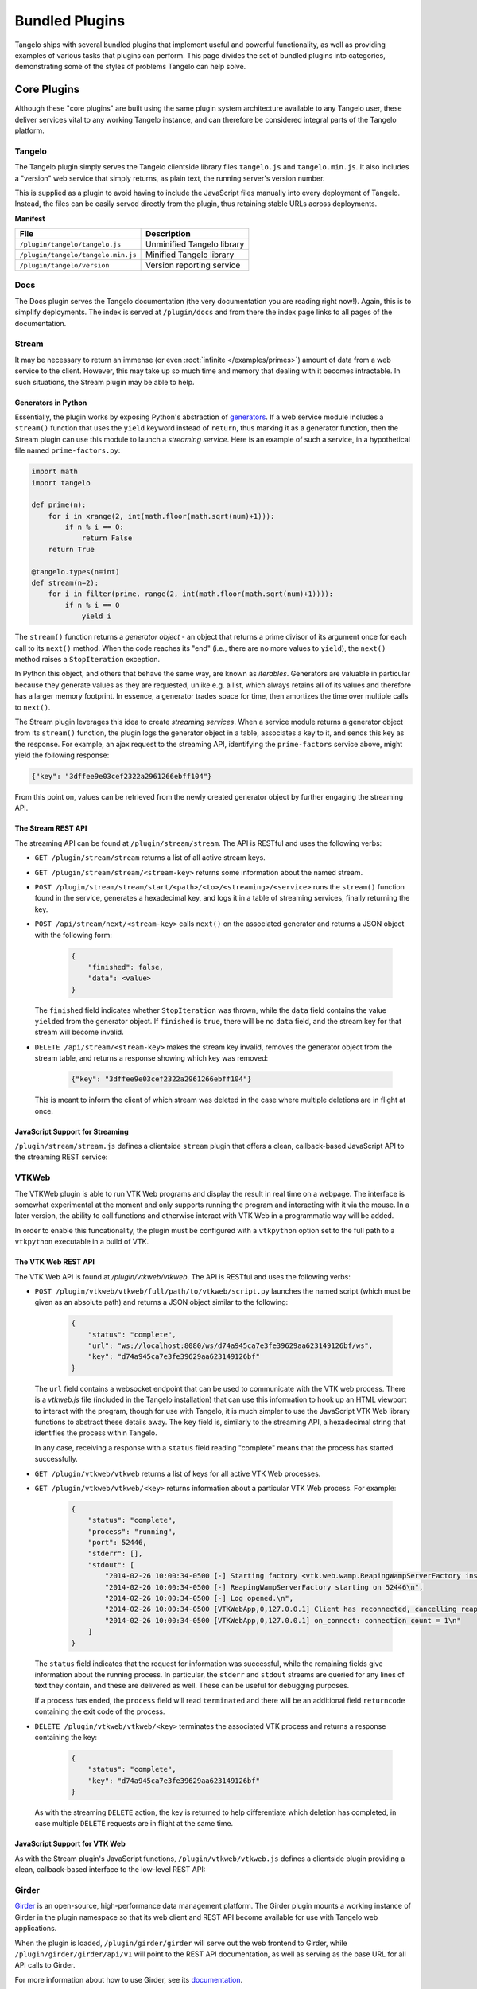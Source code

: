 .. _bundled:

=======================
    Bundled Plugins
=======================

Tangelo ships with several bundled plugins that implement useful and powerful
functionality, as well as providing examples of various tasks that plugins can
perform.  This page divides the set of bundled plugins into categories,
demonstrating some of the styles of problems Tangelo can help solve.


Core Plugins
============

Although these "core plugins" are built using the same plugin system
architecture available to any Tangelo user, these deliver services vital to any
working Tangelo instance, and can therefore be considered integral parts of the
Tangelo platform.

Tangelo
-------

The Tangelo plugin simply serves the Tangelo clientside library files
``tangelo.js`` and ``tangelo.min.js``.  It also includes a "version" web service
that simply returns, as plain text, the running server's version number.

This is supplied as a plugin to avoid having to include the JavaScript files
manually into every deployment of Tangelo.  Instead, the files can be easily
served directly from the plugin, thus retaining stable URLs across deployments.

**Manifest**

=================================== ===========================
File                                Description
=================================== ===========================
``/plugin/tangelo/tangelo.js``      Unminified Tangelo library
``/plugin/tangelo/tangelo.min.js``  Minified Tangelo library
``/plugin/tangelo/version``         Version reporting service
=================================== ===========================

Docs
----

The Docs plugin serves the Tangelo documentation (the very documentation you are
reading right now!).  Again, this is to simplify deployments.  The index is
served at ``/plugin/docs`` and from there the index page links to all pages of
the documentation.

Stream
------

It may be necessary to return an immense (or even :root:`infinite
</examples/primes>`) amount of data from a web service to the client.  However,
this may take up so much time and memory that dealing with it becomes
intractable.  In such situations, the Stream plugin may be able to help.

Generators in Python
^^^^^^^^^^^^^^^^^^^^

Essentially, the plugin works by exposing Python's abstraction of `generators
<http://docs.python.org/2/reference/expressions.html#yield-expressions>`_.  If a
web service module includes a ``stream()`` function that uses the ``yield``
keyword instead of ``return``, thus marking it as a generator function, then the
Stream plugin can use this module to launch a *streaming service*.  Here is an
example of such a service, in a hypothetical file named ``prime-factors.py``:

.. code-block:: python

    import math
    import tangelo

    def prime(n):
        for i in xrange(2, int(math.floor(math.sqrt(num)+1))):
            if n % i == 0:
                return False
        return True

    @tangelo.types(n=int)
    def stream(n=2):
        for i in filter(prime, range(2, int(math.floor(math.sqrt(num)+1)))):
            if n % i == 0
                yield i

The ``stream()`` function returns a *generator object* - an object that returns
a prime divisor of its argument once for each call to its ``next()`` method.
When the code reaches its "end" (i.e., there are no more values to ``yield``),
the ``next()`` method raises a ``StopIteration`` exception.

In Python this object, and others that behave the same way, are known as
*iterables*.  Generators are valuable in particular because they generate values
as they are requested, unlike e.g. a list, which always retains all of its
values and therefore has a larger memory footprint.  In essence, a generator
trades space for time, then amortizes the time over multiple calls to
``next()``.

The Stream plugin leverages this idea to create *streaming services*.  When a
service module returns a generator object from its ``stream()`` function, the
plugin logs the generator object in a table, associates a key to it, and sends
this key as the response.  For example, an ajax request to the streaming API,
identifying the ``prime-factors`` service above, might yield the following
response:

.. code-block:: javascript

    {"key": "3dffee9e03cef2322a2961266ebff104"}

From this point on, values can be retrieved from the newly created generator
object by further engaging the streaming API.

The Stream REST API
^^^^^^^^^^^^^^^^^^^

The streaming API can be found at ``/plugin/stream/stream``.  The API is RESTful
and uses the following verbs:

* ``GET /plugin/stream/stream`` returns a list of all active stream keys.

* ``GET /plugin/stream/stream/<stream-key>`` returns some information about the
  named stream.

* ``POST /plugin/stream/stream/start/<path>/<to>/<streaming>/<service>`` runs
  the ``stream()`` function found in the service, generates a hexadecimal key,
  and logs it in a table of streaming services, finally returning the key.

* ``POST /api/stream/next/<stream-key>``  calls ``next()`` on the associated
  generator and returns a JSON object with the following form:

    .. code-block:: javascript

        {
            "finished": false,
            "data": <value>
        }

  The ``finished`` field indicates whether ``StopIteration`` was thrown, while
  the ``data`` field contains the value ``yield``\ ed from the generator object.
  If ``finished`` is ``true``, there will be no ``data`` field, and the stream
  key for that stream will become invalid.

* ``DELETE /api/stream/<stream-key>`` makes the stream key invalid, removes the
  generator object from the stream table, and returns a response showing which
  key was removed:

    .. code-block:: javascript

        {"key": "3dffee9e03cef2322a2961266ebff104"}

  This is meant to inform the client of which stream was deleted in the case
  where multiple deletions are in flight at once.

JavaScript Support for Streaming
^^^^^^^^^^^^^^^^^^^^^^^^^^^^^^^^

``/plugin/stream/stream.js`` defines a clientside ``stream`` plugin that offers
a clean, callback-based JavaScript API to the streaming REST service:

.. js:function:: tangelo.plugin.stream.streams(callback)

    :param function(keys) callback: Callback invoked with the list of active
        stream keys

    Asynchronously retrieves a JSON-encoded list of all stream keys, then
    invokes `callback`, passing the keys in as a JavaScript list of strings.

.. js:function:: tangelo.plugin.stream.start(webpath, callback)

    :param string webpath: A relative or absolute web path, naming a
        stream-initiating web service
    :param function(key) callback: A function to call when the key for the new
        stream becomes available

    Asynchronously invokes the web service at `webpath` - which should initiate a
    stream by returning a Python iterable object from its `run()` method - then
    invokes `callback`, passing it the stream key associated with the new
    stream.

    This callback might, for example, log the key with the application so that
    it can be used later, possibly via calls to :js:func:`tangelo.plugin.stream.query`
    or :js:func:`tangelo.plugin.stream.run`:

    .. code-block:: javascript

        tangelo.plugin.stream.start("myservice", function (key) {
            app.key = key;
        });

.. js:function:: tangelo.plugin.stream.query(key, callback)

    :param string key: The key for the desired stream
    :param function(data, error) callback: The callback to invoke when results come
        back from the stream

    Runs the stream keyed by `key` for one step, then invokes `callback` with
    the result.  If there is an error, `callback` is instead invoked passing
    ``undefined`` as the first argument, and the error as the second.

.. js:function:: tangelo.plugin.stream.run(key, callback[, delay=100])

    :param string key: The key for the stream to run
    :param function(data) callback: The callback to pass stream data when it
        becomes available
    :param number delay: The delay in milliseconds between the return from a
        callback invocation, and the next stream query

    Runs the stream keyed by `key` continuously until it runs out, or there is
    an error, invoking `callback` with the results each time.  The `delay`
    parameter expresses in milliseconds the interval between when a callback
    returns, and when the stream is queried again.

    The behavior of `callback` can influence the future behavior of this
    function.  If `callback` returns a value, and the value is a

    * **function**, it will replace `callback` for the remainder of the stream
      queries;

    * **boolean**, it will stop running the stream if ``false``;

    * **number**, it will become the new delay, beginning with the very next
      stream query.

    * **object**, it will have the **function** effect above if there is a key
      ``callback``; the **boolean** effect above if there is a key ``continue``;
      the **number** effect above if there is a key ``delay`` (in other words,
      this allows for multiple effects to be declared at once).

    Other return types will simply be ignored.

.. js:function:: tangelo.plugin.stream.delete(key[, callback])

    :param string key: The key of the stream to delete
    :param function(error) callback: A callback that is passed an error object
        if an error occurs during deletion.

    Deletes the stream keyed by `key`.  The optional `callback` is a function
    that is invoked with an error object is something went wrong during the
    delete operation, or no arguments if the delete was successful.

VTKWeb
------

The VTKWeb plugin is able to run VTK Web programs and display the result in real
time on a webpage.  The interface is somewhat experimental at the moment and
only supports running the program and interacting with it via the mouse.  In a
later version, the ability to call functions and otherwise interact with VTK Web
in a programmatic way will be added.

In order to enable this funcationality, the plugin must be configured with a
``vtkpython`` option set to the full path to a ``vtkpython`` executable in a
build of VTK.

The VTK Web REST API
^^^^^^^^^^^^^^^^^^^^

The VTK Web API is found at `/plugin/vtkweb/vtkweb`.  The API is RESTful and
uses the following verbs:

* ``POST /plugin/vtkweb/vtkweb/full/path/to/vtkweb/script.py`` launches the
  named script (which must be given as an absolute path) and returns a JSON
  object similar to the following:

    .. code-block:: javascript

        {
            "status": "complete",
            "url": "ws://localhost:8080/ws/d74a945ca7e3fe39629aa623149126bf/ws",
            "key": "d74a945ca7e3fe39629aa623149126bf"
        }

  The ``url`` field contains a websocket endpoint that can be used to
  communicate with the VTK web process.  There is a *vtkweb.js* file (included
  in the Tangelo installation) that can use this information to hook up an HTML
  viewport to interact with the program, though for use with Tangelo, it is much
  simpler to use the JavaScript VTK Web library functions to abstract these
  details away.  The ``key`` field is, similarly to the streaming API, a
  hexadecimal string that identifies the process within Tangelo.

  In any case, receiving a response with a ``status`` field reading "complete"
  means that the process has started successfully.

* ``GET /plugin/vtkweb/vtkweb`` returns a list of keys for all active VTK Web
  processes.

* ``GET /plugin/vtkweb/vtkweb/<key>`` returns information about a particular VTK
  Web process.  For example:

    .. code-block:: javascript

        {
            "status": "complete",
            "process": "running",
            "port": 52446,
            "stderr": [],
            "stdout": [
                "2014-02-26 10:00:34-0500 [-] Starting factory <vtk.web.wamp.ReapingWampServerFactory instance at 0x272b2d8>\n",
                "2014-02-26 10:00:34-0500 [-] ReapingWampServerFactory starting on 52446\n",
                "2014-02-26 10:00:34-0500 [-] Log opened.\n",
                "2014-02-26 10:00:34-0500 [VTKWebApp,0,127.0.0.1] Client has reconnected, cancelling reaper\n",
                "2014-02-26 10:00:34-0500 [VTKWebApp,0,127.0.0.1] on_connect: connection count = 1\n"
            ]
        }

  The ``status`` field indicates that the request for information was
  successful, while the remaining fields give information about the running
  process.  In particular, the ``stderr`` and ``stdout`` streams are queried for
  any lines of text they contain, and these are delivered as well.  These can be
  useful for debugging purposes.

  If a process has ended, the ``process`` field will read ``terminated`` and
  there will be an additional field ``returncode`` containing the exit code of
  the process.

* ``DELETE /plugin/vtkweb/vtkweb/<key>`` terminates the associated VTK process
  and returns a response containing the key:

    .. code-block:: javascript

        {
            "status": "complete",
            "key": "d74a945ca7e3fe39629aa623149126bf"
        }

  As with the streaming ``DELETE`` action, the key is returned to help
  differentiate which deletion has completed, in case multiple ``DELETE``
  requests are in flight at the same time.

JavaScript Support for VTK Web
^^^^^^^^^^^^^^^^^^^^^^^^^^^^^^

As with the Stream plugin's JavaScript functions, ``/plugin/vtkweb/vtkweb.js``
defines a clientside plugin providing a clean, callback-based interface to the
low-level REST API:

.. js:function:: tangelo.plugin.vtkweb.processes(callback)

    :param function(keys) callback: The callback to invoke when the list of keys
        becomes available

    Asynchronously retrieves a list of VTK Web process keys, and invokes
    `callback` with the list.

.. js:function:: tangelo.plugin.vtkweb.info(key, callback)

    :param string key: The key for the requested VTK Web process
    :param function(object) callback: The callback to invoke when the info
        report becomes available

    Retrieves a status report about the VTK Web process keyed by `key`, then
    invokes `callback` with it when it becomes available.

    The report is a JavaScript object containing a ``status`` field indicating
    whether the request succeeded ("complete") or not ("failed").  If the status
    is "failed", the ``reason`` field will explain why.

    A successful report will contain a ``process`` field that reads either
    "running" or "terminated".  For a terminated process, the ``returncode``
    field will contain the exit code of the process.

    For running processes, there are additional fields: ``port``, reporting the
    port number the process is running on, and ``stdout`` and ``stderr``, which
    contain a list of lines coming from those two output streams.

    This function may be useful for debugging an errant VTK Web script.

.. js:function:: tangelo.plugin.vtkweb.launch(cfg)

    :param string cfg.url: A relative or absolute web path referring to a VTK
        Web script
    :param string cfg.argstring: A string containing command line arguments to
        pass to the launcher script
    :param string cfg.viewport: A CSS selector for the ``div`` element to serve
        as the graphics viewport for the running process
    :param function(key,error) cfg.callback: A callback that reports the key of
        the new process, or the error that occured

    Attempts to launch a new VTK Web process by running a Python script found at
    `cfg.url`, passing `cfg.argstring` as commandline arguments to the launcher
    script.  If successful, the streaming image output will be sent to the first
    DOM element matching the CSS selector given in `cfg.viewport`, which should
    generally be a ``div`` element.

    After the launch attempt succeeds or fails, `callback` is invoked, passing
    the process key as the first argument, and the error object describing any
    errors that occurred as the second (or ``undefined`` if there was no error).

.. js:function:: tangelo.plugin.vtkweb.terminate(key[, callback])

    :param string key: The key of the process to terminate
    :param function(key,viewport,error) callback: A callback that will be
        invoked upon completion of the termination attempt

    Attempts to terminate the VTK Web process keyed by `key`.  If there is a
    `callback`, it will be invoked with the key of the terminated process, the
    DOM element that was the viewport for that process, and an error (if any).
    The key is passed to the callback in case this function is called several
    times at once, and you wish to distinguish between the termination of
    different processes.  The DOM element is passed in case you wish to change
    something about the appearance of the element upon termination.

Girder
------

`Girder <http://girder.readthedocs.org/en/latest/>`_ is an open-source,
high-performance data management platform.  The Girder plugin mounts a working
instance of Girder in the plugin namespace so that its web client and REST API
become available for use with Tangelo web applications.

When the plugin is loaded, ``/plugin/girder/girder`` will serve out the web
frontend to Girder, while ``/plugin/girder/girder/api/v1`` will point to the
REST API documentation, as well as serving as the base URL for all API calls to
Girder.

For more information about how to use Girder, see its `documentation
<http://girder.readthedocs.org/en/latest/>`_.

Utilities
=========

Config
------

SVG2PDF
-------

User Interface
--------------

Data Management and Processing
==============================

Data
----

Mongo
-----

Impala
------

Visualization
=============

Vis
---

Mapping
-------

Bokeh
-----

